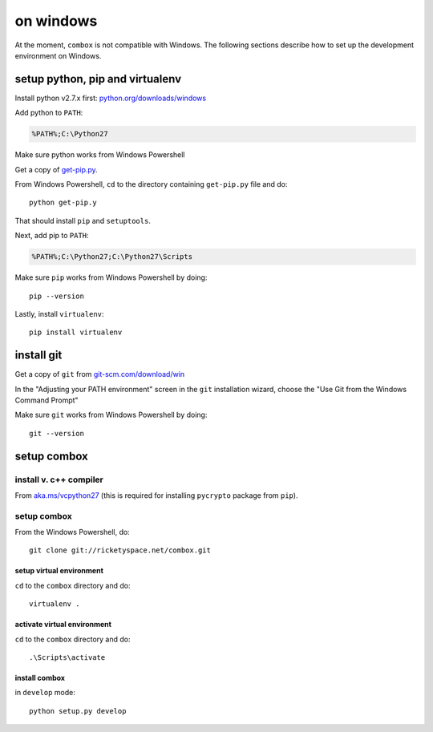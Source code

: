 ==========
on windows
==========

.. highlight:: powershell

At the moment, ``combox`` is not compatible with Windows. The following
sections describe how to set up the development environment on
Windows.


setup python, pip and virtualenv
--------------------------------

Install python v2.7.x first: `python.org/downloads/windows`__

.. _pywindows: https://www.python.org/downloads/windows
.. __: pywindows_

Add python to ``PATH``:

.. code-block:: none

   %PATH%;C:\Python27

Make sure python works from Windows Powershell

Get a copy of `get-pip.py`_.

.. _get-pip.py: https://raw.githubusercontent.com/pypa/pip/master/contrib/get-pip.py

From Windows Powershell, ``cd`` to the directory containing
``get-pip.py`` file and do::

  python get-pip.y

That should install ``pip`` and ``setuptools``.

Next, add pip to ``PATH``:

.. code-block:: none

    %PATH%;C:\Python27;C:\Python27\Scripts

Make sure ``pip`` works from Windows Powershell by doing::

  pip --version

Lastly, install ``virtualenv``::

  pip install virtualenv


install git
-----------

Get a copy of ``git`` from `git-scm.com/download/win`__

.. _gitwin: http://git-scm.com/download/win
.. __: gitwin_

In the "Adjusting your PATH environment" screen in the ``git``
installation wizard, choose the "Use Git from the Windows Command
Prompt"

Make sure ``git`` works from Windows Powershell by doing::

  git --version


setup combox
------------


install v. c++ compiler
=======================

From `aka.ms/vcpython27`__ (this is required for installing
``pycrypto`` package from ``pip``).

.. _vcpython27: http://aka.ms/vcpython27
.. __: vcpython27_


setup combox
==============

From the Windows Powershell, do::

  git clone git://ricketyspace.net/combox.git


setup virtual environment
.........................

``cd`` to the ``combox`` directory and do::

  virtualenv .


activate virtual environment
............................

``cd`` to the ``combox`` directory and do::

  .\Scripts\activate


install combox
..............

in ``develop`` mode::

  python setup.py develop
